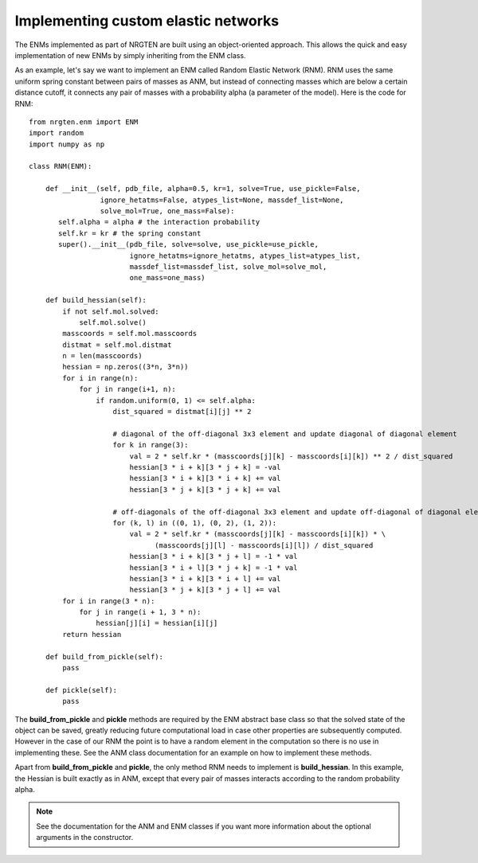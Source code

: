 Implementing custom elastic networks
====================================

The ENMs implemented as part of NRGTEN are built using an object-oriented approach.
This allows the quick and easy implementation of new ENMs by simply inheriting from
the ENM class.

As an example, let's say we want to implement an ENM called Random Elastic Network (RNM).
RNM uses the same uniform spring constant between pairs of masses as ANM, but instead
of connecting masses which are below a certain distance cutoff, it connects any pair
of masses with a probability alpha (a parameter of the model). Here is the code for RNM::

	from nrgten.enm import ENM
	import random
	import numpy as np

	class RNM(ENM):

	    def __init__(self, pdb_file, alpha=0.5, kr=1, solve=True, use_pickle=False,
	                 ignore_hetatms=False, atypes_list=None, massdef_list=None,
	                 solve_mol=True, one_mass=False):
	       self.alpha = alpha # the interaction probability
	       self.kr = kr # the spring constant
	       super().__init__(pdb_file, solve=solve, use_pickle=use_pickle,
	                        ignore_hetatms=ignore_hetatms, atypes_list=atypes_list,
	                        massdef_list=massdef_list, solve_mol=solve_mol,
	                        one_mass=one_mass)

	    def build_hessian(self):
	        if not self.mol.solved:
	            self.mol.solve()
	        masscoords = self.mol.masscoords
	        distmat = self.mol.distmat
	        n = len(masscoords)
	        hessian = np.zeros((3*n, 3*n))
	        for i in range(n):
	            for j in range(i+1, n):
	                if random.uniform(0, 1) <= self.alpha:
	                    dist_squared = distmat[i][j] ** 2

	                    # diagonal of the off-diagonal 3x3 element and update diagonal of diagonal element
	                    for k in range(3):
	                        val = 2 * self.kr * (masscoords[j][k] - masscoords[i][k]) ** 2 / dist_squared
	                        hessian[3 * i + k][3 * j + k] = -val
	                        hessian[3 * i + k][3 * i + k] += val
	                        hessian[3 * j + k][3 * j + k] += val

	                    # off-diagonals of the off-diagonal 3x3 element and update off-diagonal of diagonal element
	                    for (k, l) in ((0, 1), (0, 2), (1, 2)):
	                        val = 2 * self.kr * (masscoords[j][k] - masscoords[i][k]) * \
	                              (masscoords[j][l] - masscoords[i][l]) / dist_squared
	                        hessian[3 * i + k][3 * j + l] = -1 * val
	                        hessian[3 * i + l][3 * j + k] = -1 * val
	                        hessian[3 * i + k][3 * i + l] += val
	                        hessian[3 * j + k][3 * j + l] += val
	        for i in range(3 * n):
	            for j in range(i + 1, 3 * n):
	                hessian[j][i] = hessian[i][j]
	        return hessian

	    def build_from_pickle(self):
	        pass

	    def pickle(self):
	        pass

The **build_from_pickle** and **pickle** methods are required by the ENM abstract
base class so that the solved state of the object can be saved, greatly reducing
future computational load in case other properties are subsequently computed.
However in the case of our RNM the point is to have a random element in the
computation so there is no use in implementing these. See the ANM class documentation
for an example on how to implement these methods.

Apart from **build_from_pickle** and **pickle**, the only method RNM needs to
implement is **build_hessian**. In this example, the Hessian is built exactly as
in ANM, except that every pair of masses interacts according to the random probability alpha.

.. note::

	See the documentation for the ANM and ENM classes if you want more information
	about the optional arguments in the constructor.




